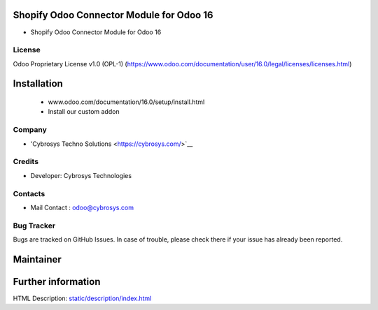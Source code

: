.. image:: https://img.shields.io/badge/licence-OPL--1-blue.svg
   :target: http://www.gnu.org/licenses/opl-1.0-standalone.html
   :alt: License: OPL-1

Shopify Odoo Connector Module for Odoo 16
================================================
* Shopify Odoo Connector Module for Odoo 16

License
-------
Odoo Proprietary License v1.0 (OPL-1)
(https://www.odoo.com/documentation/user/16.0/legal/licenses/licenses.html)

Installation
============
	- www.odoo.com/documentation/16.0/setup/install.html
	- Install our custom addon

Company
-------
* 'Cybrosys Techno Solutions <https://cybrosys.com/>`__

Credits
-------
* Developer: Cybrosys Technologies

Contacts
--------
* Mail Contact : odoo@cybrosys.com

Bug Tracker
-----------
Bugs are tracked on GitHub Issues. In case of trouble, please check there if your issue has already been reported.

Maintainer
==========
.. image:: https://cybrosys.com/images/logo.png
   :target: https://cybrosys.com

Further information
===================
HTML Description: `<static/description/index.html>`__
